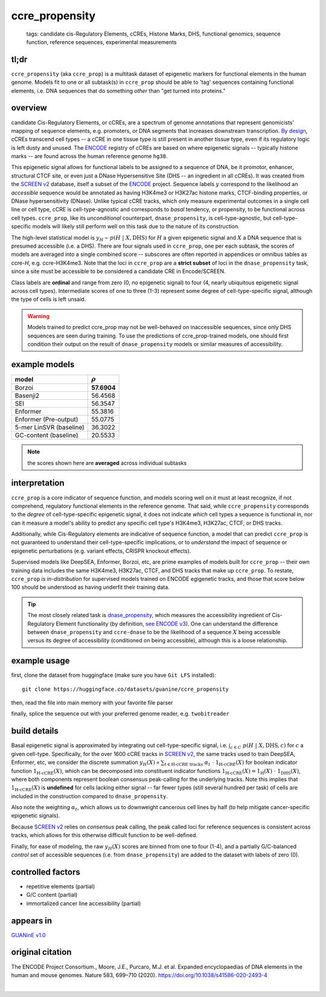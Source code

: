 ======================
ccre_propensity
======================

 | tags: candidate cis-Regulatory Elements, cCREs, Histone Marks, DHS, functional genomics, sequence function, reference sequences, experimental measurements

tl;dr
------ 
``ccre_propensity`` (aka ``ccre_prop``) is a multitask dataset of epigenetic markers for functional elements in the human genome. Models fit to one or all subtask(s) in ``ccre_prop`` should be able to 'tag' sequences containing functional elements, i.e. DNA sequences that do something *other* than "get turned into proteins." 

overview
--------
candidate Cis-Regulatory Elements, or cCREs, are a spectrum of genome annotations that represent genomicists' mapping of sequence elements, e.g. promoters, or DNA segments that increases downstream transcription. `By design`_, cCREs transcend cell types -- a cCRE in one tissue type is still present in another tissue type, even if its regulatory logic is left dusty and unused. The `ENCODE`_ registry of cCREs are based on where epigenetic signals -- typically histone marks -- are found across the human reference genome ``hg38``. 


This epigenetic signal allows for functional labels to be assigned to a sequence of DNA, be it promotor, enhancer, structural CTCF site, or even just a DNase Hypersensitive Site (DHS -- an ingredient in all cCREs). It was created from the `SCREEN v2`_ database, itself a subset of the ENCODE_ project. Sequence labels :math:`y` correspond to the likelihood an *accessible* sequence would be annotated as having H3K4me3 or H3K27ac histone marks, CTCF-binding properties, or DNase hypersensitivity (DNase). Unlike typical cCRE tracks, which only measure experimental outcomes in a single cell line or cell type, cCRE is cell-type-agnostic and corresponds to *basal* tendency, or propensity, to be functional across cell types. ``ccre_prop``, like its *unconditional* counterpart, ``dnase_propensity``, is cell-type-agnostic, but cell-type-specific models will likely still perform well on this task due to the nature of its construction. 


The high-level statistical model is :math:`y_H \sim p(H \ | \ X, \textrm{DHS})` for :math:`H` a given epigenetic signal and :math:`X` a DNA sequence that is presumed accessible (i.e. a DHS). There are four signals used in ``ccre_prop``, one per each subtask, the scores of models are averaged into a single combined score -- subscores are often reported in appendices or omnibus tables as ccre-*H*, e.g. ccre-H3K4me3. Note that the loci in ``ccre_prop`` are a **strict subset** of loci in the ``dnase_propensity`` task, since a site must be accessible to be considered a candidate CRE in Encode/SCREEN. 


Class labels are **ordinal** and range from zero (0, no epigenetic signal) to four (4, nearly ubiquitous epigenetic signal across cell types). Intermediate scores of one to three (1-3) represent some degree of cell-type-specific signal, although the type of cells is left unsaid. 

.. warning:: Models trained to predict ccre_prop may not be well-behaved on inaccessible sequences, since only DHS sequences are seen during training. To use the predictions of ccre_prop-trained models, one should first condition their output on the result of ``dnase_propensity`` models or similar measures of accessibility. 

example models 
--------------
======================== ============
model                    :math:`\rho`
======================== ============
Borzoi                    **57.6904**
Basenji2                   56.4568
SEI                        56.3547
Enformer                   55.3816
Enformer (Pre-output)      55.0775
5-mer LinSVR (baseline)    36.3022
GC-content (baseline)      20.5533
======================== ============

.. note:: 
    the scores shown here are **averaged** across individual subtasks

interpretation
--------------
``ccre_prop`` is a core indicator of sequence function, and models scoring well on it must at least recognize, if not comprehend, regulatory functional elements in the reference genome. That said, while ``ccre_propensity`` corresponds to the *degree* of cell-type-specific epigenetic signal, it does not indicate *which* cell types a sequence is functional in, nor can it measure a model's ability to predict any specific cell type's H3K4me3, H3K27ac, CTCF, or DHS tracks.


Additionally, while Cis-Regulatory elements are indicative of sequence function, a model that can predict ``ccre_prop`` is not guaranteed to understand their cell-type-specific implications, or to *understand* the impact of sequence or epigenetic perturbations (e.g. variant effects, CRISPR knockout effects). 


Supervised models like DeepSEA, Enformer, Borzoi, etc, are prime examples of models built for ``ccre_prop`` -- their own training data includes the same H3K4me3, H3K27ac, CTCF, and DHS tracks that make up ``ccre_prop``. To restate, ``ccre_prop`` is *in-distribution* for supervised models trained on ENCODE egigenetic tracks, and those that score below 100 should be understood as having underfit their training data. 


.. tip:: The most closely related task is `dnase_propensity`_, which measures the accessibility ingredient of Cis-Regulatory Element functionality (by definition, `see ENCODE v3`_). One can understand the difference between ``dnase_propensity`` and ``ccre-dnase`` to be the likelihood of a sequence :math:`X` being accessible versus its degree of accessibility (conditioned on being accessible), although this is a loose relationship. 


example usage
-------------
first, clone the dataset from huggingface (make sure you have ``Git LFS`` installed): ::

    git clone https://huggingface.co/datasets/guanine/ccre_propensity

then, read the file into main memory with your favorite file parser

.. code-block:: python
   :caption: loading with pandas

   import pandas as pd

   # 1per is the recommended few-shot training split
   train_dat = pd.read_csv('ccre_propensity/bed/1per/1per.bed', sep='\t')
   train_dat.head()

finally, splice the sequence out with your preferred genome reader, e.g. ``twobitreader``

.. code-block:: python
   :caption: accessing sequences with twobitreader

   from twobitreader import TwoBitFile

   # download from https://hgdownload.cse.ucsc.edu/goldenpath/hg38/bigZips/hg38.2bit
   hg38 = TwoBitFile('hg38.2bit')

   CONTEXT_SIZE = 8192 # change this for your model

   row = train_dat.iloc[0]
   ch = row['#chr']
   st = row['center']-CONTEXT_SIZE//2
   en = row['center']+CONTEXT_SIZE//2
   ta = row['task'] ## split by task, in case you don't wish to multitask

   seq = hg38[ch][st:en] 

   # optionally convert your sequence to uppercase before tokenizing it, etc
   seq = seq.upper() 
   assert len(seq)==CONTEXT_SIZE # we recommend checking for truncation

build details 
-------------
Basal epigenetic signal is approximated by integrating out cell-type-specific signal, i.e. :math:`\int_{c \in C} \ p(H \ | \ X, \textrm{DHS}, c)` for :math:`c` a given cell-type. Specifically, for the over 1600 cCRE tracks in `SCREEN v2`_, the same tracks used to train DeepSEA, Enformer, etc, we consider the discrete summation :math:`y_H(X) \propto \sum_{t \in \textrm{H-cCRE tracks}} \ \alpha_t \ \cdot \ \textbf{1}_\textrm{H-cCRE}(X)` for boolean indicator function :math:`\textbf{1}_\textrm{H-cCRE}(X)`, which can be decomposed into constituent indicator functions :math:`\textbf{1}_\textrm{H-cCRE}(X) = \textbf{1}_\textrm{H}(X) \ \cdot \ \textbf{1}_\textrm{DHS}(X)`, where both components represent boolean consensus peak-calling for the underlying tracks. Note this implies that :math:`\textbf{1}_\textrm{H-cCRE}(X)` is **undefined** for cells lacking either signal -- far fewer types (still several hundred per task) of cells are included in the construction compared to ``dnase_propensity``. 


Also note the weighting :math:`\alpha_t`, which allows us to downweight cancerous cell lines by half (to help mitigate cancer-specific epigenetic signals). 


Because `SCREEN v2`_ relies on *consensus* peak calling, the peak called loci for reference sequences is consistent across tracks, which allows for this otherwise difficult function to be well-defined.


Finally, for ease of modeling, the raw :math:`y_H(X)` scores are binned from one to four (1-4), and a partially G/C-balanced *control* set of accessible sequences (i.e. from ``dnase_propensity``) are added to the dataset with labels of zero (0). 

controlled factors
-------------------
- repetitive elements (partial)
- G/C content (partial)
- immortalized cancer line accessibility (partial) 


appears in
---------------- 
`GUANinE v1.0`_

original citation
-----------------

The ENCODE Project Consortium., Moore, J.E., Purcaro, M.J. et al. Expanded encyclopaedias of DNA elements in the human and mouse genomes. Nature 583, 699–710 (2020). https://doi.org/10.1038/s41586-020-2493-4

|

.. _`dnase_propensity`: ./dnase_propensity.html
.. _`By design`: https://www.nature.com/articles/s41586-020-2493-4
.. _`see ENCODE v3`: https://www.nature.com/articles/s41586-020-2493-4
.. _`GUANinE v1.0`: https://proceedings.mlr.press/v240/robson24a.html 
.. _`SCREEN v2`: https://screen.encodeproject.org/
.. _`ENCODE`: https://www.encodeproject.org/
